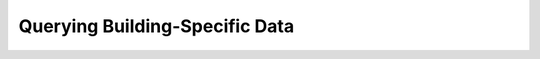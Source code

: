 Querying Building-Specific Data
===============================

.. autosummary::
   :toctree: generated
